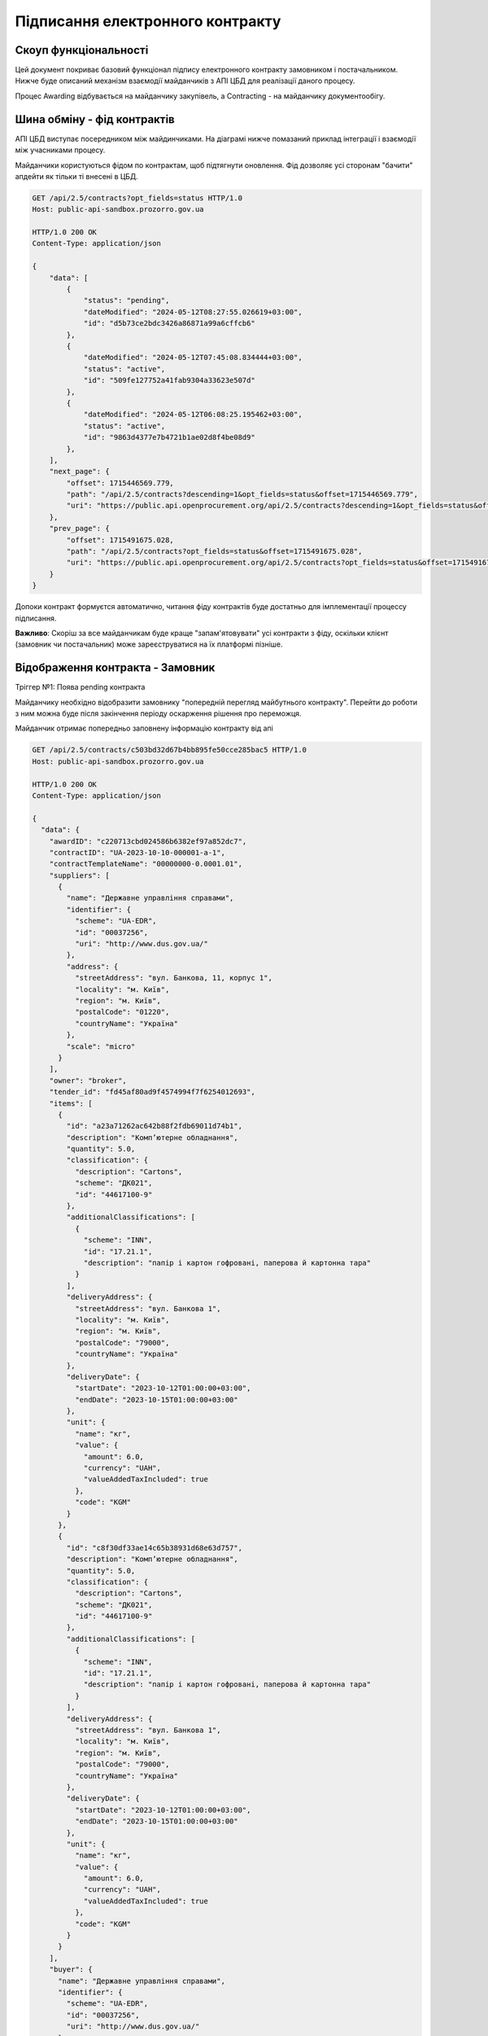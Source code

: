 Підписання електронного контракту
=================================


Скоуп функціональності
----------------------

Цей документ покриває базовий функціонал підпису електронного контракту замовником і постачальником.
Нижче буде описаний механізм взаємодії майданчиків з АПІ ЦБД для реалізації даного процесу.

Процес Awarding відбувається на майданчику закупівель,
а Contracting - на майданчику документообігу.


.. image:: img/e_contract_signing/activity.png


Шина обміну - фід контрактів
----------------------------

АПІ ЦБД виступає посередником між майдинчиками.
На діаграмі нижче помазаний приклад інтеграції і взаємодії між учасниками процесу.

.. image:: img/e_contract_signing/sequence.png


Майданчики користуються фідом по контрактам, щоб підтягнути оновлення.
Фід дозволяє усі сторонам "бачити" апдейти як тільки ті внесені в ЦБД.

.. sourcecode:: http

    GET /api/2.5/contracts?opt_fields=status HTTP/1.0
    Host: public-api-sandbox.prozorro.gov.ua

    HTTP/1.0 200 OK
    Content-Type: application/json

    {
        "data": [
            {
                "status": "pending",
                "dateModified": "2024-05-12T08:27:55.026619+03:00",
                "id": "d5b73ce2bdc3426a86871a99a6cffcb6"
            },
            {
                "dateModified": "2024-05-12T07:45:08.834444+03:00",
                "status": "active",
                "id": "509fe127752a41fab9304a33623e507d"
            },
            {
                "dateModified": "2024-05-12T06:08:25.195462+03:00",
                "status": "active",
                "id": "9863d4377e7b4721b1ae02d8f4be08d9"
            },
        ],
        "next_page": {
            "offset": 1715446569.779,
            "path": "/api/2.5/contracts?descending=1&opt_fields=status&offset=1715446569.779",
            "uri": "https://public.api.openprocurement.org/api/2.5/contracts?descending=1&opt_fields=status&offset=1715446569.779"
        },
        "prev_page": {
            "offset": 1715491675.028,
            "path": "/api/2.5/contracts?opt_fields=status&offset=1715491675.028",
            "uri": "https://public.api.openprocurement.org/api/2.5/contracts?opt_fields=status&offset=1715491675.028"
        }
    }


Допоки контракт формуєтся автоматично, читання фіду контрактів буде достатньо
для імплементації процессу підписання.


**Важливо**: Скоріш за все майданчикам буде краще "запам'ятовувати" усі контракти з фіду,
оскільки клієнт (замовник чи постачальник) може зареєструватися на їх платформі пізніше.


Відображення контракта - Замовник
---------------------------------

.. raw:: html

    <style> .orange {color:orange} </style>
    <style> .red {color:red} </style>


.. role:: orange
.. role:: red


:orange:`Тріггер №1: Поява pending контракта`



Майданчику необхідно відобразити замовнику "попередній перегляд майбутнього контракту".
Перейти до роботи з ним можна буде після закінчення періоду оскарження рішення про переможця.


Майданчик отримає попередньо заповнену інформацію контракту від апі


.. sourcecode:: http

    GET /api/2.5/contracts/c503bd32d67b4bb895fe50cce285bac5 HTTP/1.0
    Host: public-api-sandbox.prozorro.gov.ua

    HTTP/1.0 200 OK
    Content-Type: application/json

    {
      "data": {
        "awardID": "c220713cbd024586b6382ef97a852dc7",
        "contractID": "UA-2023-10-10-000001-a-1",
        "contractTemplateName": "00000000-0.0001.01",
        "suppliers": [
          {
            "name": "Державне управління справами",
            "identifier": {
              "scheme": "UA-EDR",
              "id": "00037256",
              "uri": "http://www.dus.gov.ua/"
            },
            "address": {
              "streetAddress": "вул. Банкова, 11, корпус 1",
              "locality": "м. Київ",
              "region": "м. Київ",
              "postalCode": "01220",
              "countryName": "Україна"
            },
            "scale": "micro"
          }
        ],
        "owner": "broker",
        "tender_id": "fd45af80ad9f4574994f7f6254012693",
        "items": [
          {
            "id": "a23a71262ac642b88f2fdb69011d74b1",
            "description": "Комп’ютерне обладнання",
            "quantity": 5.0,
            "classification": {
              "description": "Cartons",
              "scheme": "ДК021",
              "id": "44617100-9"
            },
            "additionalClassifications": [
              {
                "scheme": "INN",
                "id": "17.21.1",
                "description": "папір і картон гофровані, паперова й картонна тара"
              }
            ],
            "deliveryAddress": {
              "streetAddress": "вул. Банкова 1",
              "locality": "м. Київ",
              "region": "м. Київ",
              "postalCode": "79000",
              "countryName": "Україна"
            },
            "deliveryDate": {
              "startDate": "2023-10-12T01:00:00+03:00",
              "endDate": "2023-10-15T01:00:00+03:00"
            },
            "unit": {
              "name": "кг",
              "value": {
                "amount": 6.0,
                "currency": "UAH",
                "valueAddedTaxIncluded": true
              },
              "code": "KGM"
            }
          },
          {
            "id": "c8f30df33ae14c65b38931d68e63d757",
            "description": "Комп’ютерне обладнання",
            "quantity": 5.0,
            "classification": {
              "description": "Cartons",
              "scheme": "ДК021",
              "id": "44617100-9"
            },
            "additionalClassifications": [
              {
                "scheme": "INN",
                "id": "17.21.1",
                "description": "папір і картон гофровані, паперова й картонна тара"
              }
            ],
            "deliveryAddress": {
              "streetAddress": "вул. Банкова 1",
              "locality": "м. Київ",
              "region": "м. Київ",
              "postalCode": "79000",
              "countryName": "Україна"
            },
            "deliveryDate": {
              "startDate": "2023-10-12T01:00:00+03:00",
              "endDate": "2023-10-15T01:00:00+03:00"
            },
            "unit": {
              "name": "кг",
              "value": {
                "amount": 6.0,
                "currency": "UAH",
                "valueAddedTaxIncluded": true
              },
              "code": "KGM"
            }
          }
        ],
        "buyer": {
          "name": "Державне управління справами",
          "identifier": {
            "scheme": "UA-EDR",
            "id": "00037256",
            "uri": "http://www.dus.gov.ua/"
          },
          "address": {
            "streetAddress": "вул. Банкова, 11, корпус 1",
            "locality": "м. Київ",
            "region": "м. Київ",
            "postalCode": "01220",
            "countryName": "Україна"
          },
          "kind": "general"
        },
        "value": {
          "amount": 500.0,
          "currency": "UAH",
          "valueAddedTaxIncluded": true,
          "amountNet": 500.0
        },
        "bid_owner": "broker",
        "status": "pending",
        "dateCreated": "2023-10-10T01:00:00+03:00",
        "dateModified": "2023-10-10T01:00:00+03:00",
        "id": "c503bd32d67b4bb895fe50cce285bac5"
      },
      "config": {
        "restricted": false
      }
    }


З відповіді майданчик підтягує наступні поля (структурa :ref:`Contract`):

1. Інформація по контракту:
    Загальні відомості про контракт

    - До якого тендеру належить контракт (ідентифікатор) - не редагується - **tender_id**
    - Вартість контракту і ПДВ - не редагується - **value**

2. Інформація про предмет закупівлі - **items**
    - Опис предмету закупвлі - редагується - **items.description**
    - Класифікація предмету закупівлі по коду ДК - не редагується - **items.classification**
    - Додаткова класифікація предмету закупівлі, якщо існує - не редагується - **items.additionalClassifications**
    - Адрес поставки - не редагується - **items.deliveryAddress**
    - Дата поставки (паралельна розробка) - **items.deliveryDate**
    - Характеристики предмету закупівлі - **items.attributes**

        - Назва характеристики - **items.attributes.name**
        - Значення характеристики - **items.attributes.values**
        - Одиниця виміру характеристики  - **items.attributes.unit**

    - Кількість предмету закупівлі - не редагується - **items.quantity**
    - Одиниця виміру предмету закупівлі - не редагується - **items.unit**

3. Інформація по замовнику - **buyer**
    - Ідентифікатор організації (ЕДРПОУ) - не редагується - **buyer.identifier**
    - Назва організації - не редагується - **buyer.name**, **buyer.name_en**
    - Адреса організації - не редагується - **buyer.address**

4. Інформація по постачальнику - **suppliers**
    - Ідентифікатор організації (ЕДРПОУ) - не редагується - **suppliers.identifier**
    - Назва організації - не редагується - **suppliers.name**
    - Адреса організації - не редагується - **suppliers.address**

5. Інформація про шаблон контракту **contractTemplateName**

Замовник має додати інформацію про підписанта
---------------------------------------------

Замовник має додати інформацію про підписанта, а саме:

- ПІБ підписанта
- Посада підписанта
- Імейл підписанта
- Телефон підписанта
- Реквізити організації (ІБАН)


.. sourcecode:: http

    PUT /api/2.5/contracts/c503bd32d67b4bb895fe50cce285bac5/buyer/signer_info?acc_token=3b095197e5f94f76a28bae3a3079c206 HTTP/1.0

    Authorization: Bearer broker
    Content-Type: application/json
    Host: lb-api-sandbox.prozorro.gov.ua

    {
      "data": {
        "name": "Test Testovich",
        "telephone": "+380950000000",
        "email": "example@email.com",
        "iban": "UA111111111111111",
        "authorizedBy": "Статут компанії",
        "position": "Генеральний директор"
      }
    }


    HTTP/1.0 200 OK
    Content-Type: application/json

    {
      "data": {
        "name": "Test Testovich",
        "email": "example@email.com",
        "telephone": "+380950000000",
        "iban": "UA111111111111111",
        "position": "Генеральний директор",
        "authorizedBy": "Статут компанії"
      }
    }


Постачальник надає інформацію про підписанта
--------------------------------------------

Постачальник надає інформацію про підписанта контракта ще на етапі подачі пропозиції.
Це може виглядати, наприклад, наступним чином:

.. sourcecode:: http

    POST /api/2.5/tenders/3f5ff57c43ca4ba6b3a1d0619b7a14c3/bids HTTP/1.0

    Authorization: Bearer broker
    Content-Type: application/json
    Host: lb-api-sandbox.prozorro.gov.ua

    {
      "data": {
        "contract": {
            "signer_info": {
                "name": "Дмитро Гендір",
                "email": "d.gendir@email.com",
                "telephone": "+380950000000",
                "iban": "UA111111111111111",
                "position": "Генеральний директор",
                "authorizedBy": "Статут компанії"
            }
        },
        "tenderers": [
          {
            "address": {
              "countryName": "Україна",
              "locality": "м. Вінниця",
              "postalCode": "21100",
              "region": "Вінницька область",
              "streetAddress": "вул. Островського, 33"
            },
            "contactPoint": {
              "email": "soleksuk@gmail.com",
              "name": "Сергій Олексюк",
              "telephone": "+380432216930"
            },
            "identifier": {
              "scheme": "UA-EDR",
              "legalName": "Державне комунальне підприємство громадського харчування «Школяр»",
              "id": "00137256",
              "uri": "http://www.sc.gov.ua/"
            },
            "name": "ДКП «Школяр»",
            "scale": "micro"
          }
        ],
        "status": "draft",
        "items": [],
        "lotValues": []
      }


Тобто разом з пропозицією подається і інформація про підписанта можливого контракту.




Замовник оновлює інформацію про підписанта постачальника
--------------------------------------------------------

Інформація надана ще на етапі пропозиції може бути неактуальною і замовник може її оновити:


.. sourcecode:: http

    PUT /api/2.5/contracts/c503bd32d67b4bb895fe50cce285bac5/suppliers/signer_info?acc_token=e83ced17c21845f6b06d197ccd74988d HTTP/1.0

    Authorization: Bearer broker
    Content-Type: application/json
    Host: lb-api-sandbox.prozorro.gov.ua

    {
      "data": {
        "name": "Ухват Підписенко",
        "email": "u.pidpis@email.com",
        "telephone": "+380950000001",
        "iban": "UA111111111111111",
        "position": "Замгендір по підписам",
        "authorizedBy": "Магічна мушля"
      }
    }

    HTTP/1.0 200 OK
    Content-Type: application/json

    {
      "data": {
        "name": "Ухват Підписенко",
        "email": "u.pidpis@email.com",
        "telephone": "+380950000001",
        "iban": "UA111111111111111",
        "position": "Замгендір по підписам",
        "authorizedBy": "Магічна мушля"
      }
    }



Замовник створює файл контракта
-------------------------------

Коли вся інформація в контракті заповнена, можна створити документ контракта і почати процесс підписання.

:red:`TBD: pdf документ із темлейта може створюватись на майданчиках або централізовано - в апі.`


В апі ЦБД має бути завантажено файл контакту:


.. sourcecode:: http

    POST /api/2.5/contracts/c503bd32d67b4bb895fe50cce285bac5/documents?acc_token=3b095197e5f94f76a28bae3a3079c206 HTTP/1.0

    Authorization: Bearer broker
    Content-Type: application/json
    Host: lb-api-sandbox.prozorro.gov.ua

    {
      "data": {
        "title": "contract.pdf",
        "documentType": "contractSigned",
        "url": "http://public-docs-sandbox.prozorro.gov.ua/get/1ea9c5fa82c84b2a8206318bc86360df?Signature=y%2Bc%2FV%2BSIqnf36NvLLrimQyaWUtCCEZEgtEl%2FsALE5XH5bqEoXwnwNhAkhsKg1JfVY9%2BEwvXxHKhaD5p%2BZBhCBw%3D%3D&KeyID=a8968c46",
        "hash": "md5:00000000000000000000000000000000",
        "format": "application/pdf"
      }
    }

    HTTP/1.0 201 Created
    Content-Type: application/json
    Location: http://lb-api-sandbox.prozorro.gov.ua/api/2.5/contracts/c503bd32d67b4bb895fe50cce285bac5/documents/08682b48035643a39d924df55eb915e0

    {
      "data": {
        "id": "08682b48035643a39d924df55eb915e0",
        "hash": "md5:00000000000000000000000000000000",
        "title": "contract.pdf",
        "documentType": "contractSigned",
        "format": "application/pdf",
        "url": "http://public-docs-sandbox.prozorro.gov.ua/get/1ea9c5fa82c84b2a8206318bc86360df?Signature=x6tzZwzV4d5DGLeiqvD%2Bm0EdAUGgzUmYnoQ4AjImnxjQRU49JnE3aq50UHtPUVvIRfF5JSrLqmyF3tssHOT%2BCA%3D%3D&KeyID=a8968c46",
        "documentOf": "contract",
        "datePublished": "2023-10-10T01:00:00+03:00",
        "dateModified": "2023-10-10T01:00:00+03:00"
      }
    }


Замовник підписує контракт
--------------------------

Замовник накладає підпис на файл і підпис додається в апі:


.. sourcecode:: http

    POST /api/2.5/contracts/c503bd32d67b4bb895fe50cce285bac5/documents?acc_token=3b095197e5f94f76a28bae3a3079c206 HTTP/1.0

    Authorization: Bearer broker
    Content-Type: application/json
    Host: lb-api-sandbox.prozorro.gov.ua

    {
      "data": {
        "title": "sign.p7s",
        "documentType": "signature",
        "documentOf": "contractDocument",
        "relatedItem": "08682b48035643a39d924df55eb915e0",
        "url": "http://public-docs-sandbox.prozorro.gov.ua/get/5a3b7a2ee860772dcdc649ca1705e69f?Signature=y%2Bc%2FV%2BSIqnf36NvLLrimQyaWUtCCEZEgtEl%2FsALE5XH5bqEoXwnwNhAkhsKg1JfVY9%2BEwvXxHKhaD5p%2BZBhCBw%3D%3D&KeyID=a8968c46",
        "hash": "md5:00000000000000000000000000000000",
        "format": "application/pkcs7-signature"
      }
    }

    HTTP/1.0 201 Created
    Content-Type: application/json
    Location: http://lb-api-sandbox.prozorro.gov.ua/api/2.5/contracts/c503bd32d67b4bb895fe50cce285bac5/documents/16c04af53eb1469ea9b4bfdb4d26a1de

    {
      "data": {
        "id": "16c04af53eb1469ea9b4bfdb4d26a1de",
        "hash": "md5:00000000000000000000000000000000",
        "title": "sign.p7s",
        "documentType": "signature",
        "documentOf": "contractDocument",
        "relatedItem": "08682b48035643a39d924df55eb915e0",
        "author": "buyer",
        "format": "application/pkcs7-signature",
        "url": "http://public-docs-sandbox.prozorro.gov.ua/get/5a3b7a2ee860772dcdc649ca1705e69f?Signature=x6tzZwzV4d5DGLeiqvD%2Bm0EdAUGgzUmYnoQ4AjImnxjQRU49JnE3aq50UHtPUVvIRfF5JSrLqmyF3tssHOT%2BCA%3D%3D&KeyID=a8968c46",
        "datePublished": "2023-10-10T03:00:00+03:00",
        "dateModified": "2023-10-10T03:00:00+03:00"
      }
    }



:orange:`Тріггер №2: Поява в контракті підпису постачальника`
При появі підпису замовника, постачальник також зможе підписувати контракт.
Майданчик має проінформувати свого користувача про це.



Замовник не підписує, а передає постачальнику на підписання першому
-------------------------------------------------------------------

Якщо постачальник обирає таку опцію, це також передається в апі, наприклад:

.. sourcecode:: http

    POST /api/2.5/contracts/c503bd32d67b4bb895fe50cce285bac5/submits?acc_token=3b095197e5f94f76a28bae3a3079c206 HTTP/1.0

    Authorization: Bearer broker
    Content-Type: application/json
    Host: lb-api-sandbox.prozorro.gov.ua

    {
      "data": {
        "recipient": "supplier",
      }
    }

    HTTP/1.0 201 Created
    Content-Type: application/json
    Location: http://lb-api-sandbox.prozorro.gov.ua/api/2.5/contracts/c503bd32d67b4bb895fe50cce285bac5/submits/26c04af63eb1469ea9b4bfdb4d26a1dd

    {
      "data": {
        "id": "26c04af63eb1469ea9b4bfdb4d26a1dd",
        "recipient": "supplier",
        "author": "buyer",
        "datePublished": "2023-10-10T03:00:00+03:00"
      }
    }


:orange:`Тріггер №3: Поява ознаки по "передання" документу`
В такому випадку постачальник має підписувати контракт,
а майданчик має проінформувати користувача про це.



Постачальник підписує контракт
------------------------------

Незалежно від того хто підписує перший, процес накладання не відрізняється.
Користувач накладає ЕЦП, майданчик передає в апі відповідний файл:


.. sourcecode:: http

    POST /api/2.5/contracts/c503bd32d67b4bb895fe50cce285bac5/documents?acc_token=3b095197e5f94f76a28bae3a3079c206 HTTP/1.0

    Authorization: Bearer broker
    Content-Type: application/json
    Host: lb-api-sandbox.prozorro.gov.ua

    {
      "data": {
        "title": "sign.p7s",
        "documentType": "signature",
        "documentOf": "contractDocument",
        "relatedItem": "08682b48035643a39d924df55eb915e0",
        "url": "http://public-docs-sandbox.prozorro.gov.ua/get/1ea9c5fa82c84b2a8206318bc86360df?Signature=y%2Bc%2FV%2BSIqnf36NvLLrimQyaWUtCCEZEgtEl%2FsALE5XH5bqEoXwnwNhAkhsKg1JfVY9%2BEwvXxHKhaD5p%2BZBhCBw%3D%3D&KeyID=a8968c46",
        "hash": "md5:00000000000000000000000000000000",
        "format": "application/pkcs7-signature"
      }
    }

    HTTP/1.0 201 Created
    Content-Type: application/json
    Location: http://lb-api-sandbox.prozorro.gov.ua/api/2.5/contracts/c503bd32d67b4bb895fe50cce285bac5/documents/08682b48035643a39d924df55eb915e0

    {
      "data": {
        "id": "9438d93a59264568b75f95c5de5c8d9b",
        "hash": "md5:00000000000000000000000000000000",
        "title": "sign.p7s",
        "documentType": "signature",
        "documentOf": "contractDocument",
        "relatedItem": "08682b48035643a39d924df55eb915e0",
        "author": "supplier",
        "format": "application/pkcs7-signature",
        "url": "http://public-docs-sandbox.prozorro.gov.ua/get/1ea9c5fa82c84b2a8206318bc86360df?Signature=x6tzZwzV4d5DGLeiqvD%2Bm0EdAUGgzUmYnoQ4AjImnxjQRU49JnE3aq50UHtPUVvIRfF5JSrLqmyF3tssHOT%2BCA%3D%3D&KeyID=a8968c46",
        "datePublished": "2023-10-10T02:00:00+03:00",
        "dateModified": "2023-10-10T02:00:00+03:00"
      }
    }


Як результат ми маємо:
 - "contract.pdf" з типом "contractSigned"
 - "sign.p7s" з типом "signature" та полями documentOf+relatedItem, що посилаються на "contract.pdf"

Можна програмно визначити, чи є контракт підписаний постачальником, бо у файла підписа вказано `"author": "supplier"`.



:orange:`Тріггер №4: Поява в контракті підпису постачальника`
Якщо в апі з'явився підпис постачальника, але ше немає підписа замовника,
то майданчик замовника має проінформувати користувача про це.



Контракт підписаний усіма
-------------------------

Коли і постачальник і замовник додали свої підписи, контракт в апі може виглядати десь так:


.. sourcecode:: http

    GET /api/2.5/contracts/c503bd32d67b4bb895fe50cce285bac5 HTTP/1.0
    Host: public-api-sandbox.prozorro.gov.ua

    HTTP/1.0 200 OK
    Content-Type: application/json

    {
       "data":{
          "awardID":"c220713cbd024586b6382ef97a852dc7",
          "contractID":"UA-2023-10-10-000001-a-1",
          "contractTemplateName": "00000000-0.0001.01",
          "suppliers":[
             {
                "name":"Державне управління справами",
                "identifier":{
                   "scheme":"UA-EDR",
                   "id":"00037256",
                   "uri":"http://www.dus.gov.ua/"
                },
                "address":{
                   "streetAddress":"вул. Банкова, 11, корпус 1",
                   "locality":"м. Київ",
                   "region":"м. Київ",
                   "postalCode":"01220",
                   "countryName":"Україна"
                },
                "scale":"micro"
             }
          ],
          "owner":"broker",
          "tender_id":"fd45af80ad9f4574994f7f6254012693",
          "items":[
             {
                "id":"a23a71262ac642b88f2fdb69011d74b1",
                "description":"Комп’ютерне обладнання",
                "quantity":5.0,
                "classification":{
                   "description":"Cartons",
                   "scheme":"ДК021",
                   "id":"44617100-9"
                },
                "additionalClassifications":[
                   {
                      "scheme":"INN",
                      "id":"17.21.1",
                      "description":"папір і картон гофровані, паперова й картонна тара"
                   }
                ],
                "deliveryAddress":{
                   "streetAddress":"вул. Банкова 1",
                   "locality":"м. Київ",
                   "region":"м. Київ",
                   "postalCode":"79000",
                   "countryName":"Україна"
                },
                "deliveryDate":{
                   "startDate":"2023-10-12T01:00:00+03:00",
                   "endDate":"2023-10-15T01:00:00+03:00"
                },
                "unit":{
                   "name":"кг",
                   "value":{
                      "amount":6.0,
                      "currency":"UAH",
                      "valueAddedTaxIncluded":true
                   },
                   "code":"KGM"
                }
             }
          ],
          "buyer":{
             "name":"Державне управління справами",
             "identifier":{
                "scheme":"UA-EDR",
                "id":"00037256",
                "uri":"http://www.dus.gov.ua/"
             },
             "address":{
                "streetAddress":"вул. Банкова, 11, корпус 1",
                "locality":"м. Київ",
                "region":"м. Київ",
                "postalCode":"01220",
                "countryName":"Україна"
             },
             "kind":"general"
          },
          "value":{
             "amount":500.0,
             "currency":"UAH",
             "valueAddedTaxIncluded":true,
             "amountNet":500.0
          },
          "bid_owner":"broker",
          "status":"pending",
          "dateCreated":"2023-10-10T01:00:00+03:00",
          "dateModified":"2023-10-10T01:00:00+03:00",
          "id":"c503bd32d67b4bb895fe50cce285bac5",
          "documents":[
             {
                "id":"08682b48035643a39d924df55eb915e0",
                "hash":"md5:00000000000000000000000000000000",
                "title":"contract.pdf",
                "documentType":"contractSigned",
                "format":"application/pdf",
                "url":"http://public-docs-sandbox.prozorro.gov.ua/get/1ea9c5fa82c84b2a8206318bc86360df?Signature=x6tzZwzV4d5DGLeiqvD%2Bm0EdAUGgzUmYnoQ4AjImnxjQRU49JnE3aq50UHtPUVvIRfF5JSrLqmyF3tssHOT%2BCA%3D%3D&KeyID=a8968c46",
                "documentOf":"contract",
                "datePublished":"2023-10-10T01:00:00+03:00",
                "dateModified":"2023-10-10T01:00:00+03:00"
             },
             {
                "id":"9438d93a59264568b75f95c5de5c8d9b",
                "hash":"md5:00000000000000000000000000000000",
                "title":"sign.p7s",
                "documentType":"signature",
                "documentOf":"contractDocument",
                "relatedItem":"08682b48035643a39d924df55eb915e0",
                "author":"supplier",
                "format":"application/pkcs7-signature",
                "url":"http://public-docs-sandbox.prozorro.gov.ua/get/1ea9c5fa82c84b2a8206318bc86360df?Signature=x6tzZwzV4d5DGLeiqvD%2Bm0EdAUGgzUmYnoQ4AjImnxjQRU49JnE3aq50UHtPUVvIRfF5JSrLqmyF3tssHOT%2BCA%3D%3D&KeyID=a8968c46",
                "datePublished":"2023-10-10T02:00:00+03:00",
                "dateModified":"2023-10-10T02:00:00+03:00"
             },
             {
                "id":"16c04af53eb1469ea9b4bfdb4d26a1de",
                "hash":"md5:00000000000000000000000000000000",
                "title":"sign.p7s",
                "documentType":"signature",
                "documentOf":"contractDocument",
                "relatedItem":"08682b48035643a39d924df55eb915e0",
                "author":"buyer",
                "format":"application/pkcs7-signature",
                "url":"http://public-docs-sandbox.prozorro.gov.ua/get/5a3b7a2ee860772dcdc649ca1705e69f?Signature=x6tzZwzV4d5DGLeiqvD%2Bm0EdAUGgzUmYnoQ4AjImnxjQRU49JnE3aq50UHtPUVvIRfF5JSrLqmyF3tssHOT%2BCA%3D%3D&KeyID=a8968c46",
                "datePublished":"2023-10-10T03:00:00+03:00",
                "dateModified":"2023-10-10T03:00:00+03:00"
             }
          ]
       },
       "config":{
          "restricted":false
       }
    }



Відхилення підписання
---------------------

Постачальник може опублікувати рішення про "відхилення підписання".
У будь-якому випадку відмова від підписання буде зупиняти поточний процес контрактингу і починати новий.

Чи буде новий процес проводитись з цим самим замовником чи ні, залежать від причини відмови.
Стандарти будуть включати базовий перелік типів відмов з ознакою чи є цей тип відмови таким,
що виключає можливість продовження контрактингу з цим постачальником.
Приклад стандарту

.. sourcecode:: json

    {
        "outOfStock": {
            "stops_contracting": true,
            "title_uk": "відсутність товарів, можливості виконання робіт і послуг",
            "title_en": "lack of goods, the possibility of performing works and services"
        },
        "contractChangesRequest": {
            "stops_contracting": false,
            "title_uk": "необхідність виправити деталі контракту",
            "title_en": "the need to correct the details of the contract"
        },
        "otherCanNotContinueContracting": {
            "stops_contracting": true,
            "title_uk": "інша причина, що унеможливлює подальшу участь у тендері",
            "title_en": "another reason that makes further participation in the tender impossible"
        },
        "otherCanContinueContracting": {
            "stops_contracting": false,
            "title_uk": "неможливість підписати цю версію контракту",
            "title_en": "inability to sign this version of the contract"
        }
    }


користувач обирає тип причини та вказує його в полі `reasonType`:


.. sourcecode:: http

    POST /api/2.5/contracts/c503bd32d67b4bb895fe50cce285bac5/cancellations?acc_token=3b095197e5f94f76a28bae3a3079c206 HTTP/1.0

    Authorization: Bearer broker
    Content-Type: application/json
    Host: lb-api-sandbox.prozorro.gov.ua

    {
      "data": {
        "reason": "бананів немає 😔",
        "reasonType": "outOfStock"
      }
    }

    HTTP/1.0 201 Created
    Content-Type: application/json
    Location: http://lb-api-sandbox.prozorro.gov.ua/api/2.5/contracts/c503bd32d67b4bb895fe50cce285bac5/cancellations/16c04af53eb1469ea9b4bfdb4d26a1da

    {
      "data": {
        "id": "16c04af53eb1469ea9b4bfdb4d26a1da",
        "status": "draft"
        "author": "supplier",
        "dateCreated": "2023-10-10T03:00:00+03:00",
        "reason": "бананів немає 😔",
        "reasonType": "outOfStock"
      }
    }


Додавання документів до відхилення та зміна статусу відбувається ідентично з іншими cancellations в системі.


Контракт з "відхиленнями"


.. sourcecode:: http

    GET /api/2.5/contracts/c503bd32d67b4bb895fe50cce285bac5 HTTP/1.0

    Host: public-api-sandbox.prozorro.gov.ua
    HTTP/1.0 200 OK
    Content-Type: application/json

    {
       "data":{
          "cancellations": [
             {
                "id": "16c04af53eb1469ea9b4bfdb4d26a1da",
                "status": "pending"
                "author": "supplier",
                "dateCreated": "2023-10-10T03:00:00+03:00",
                "datePublished": "2023-10-10T04:00:00+03:00",
                "reason": "бананів немає 😔",
                "reasonType": "outOfStock"
                "documents": [
                  {
                    "hash": "md5:00000000000000000000000000000000",
                    "title": "Notice.pdf",
                    "format": "application/pdf",
                    "url": "http://public-docs-sandbox.prozorro.gov.ua/get/20d128e9e0d94b378f0d20eff02ff88a?Signature=QS7hf8dU8Isr0Gx2mdwGuwjLDNmtMoB5LiUhr9Tr9YS6ojYM4GK8efB0rqFu%2FXzy7Uma7Qi50c5nWl%2BFVfzqDQ%3D%3D&KeyID=a8968c46",
                    "language": "uk",
                    "id": "3a864a9e9fda4374af78d5f9831fb9f7",
                    "datePublished": "2023-10-16T01:15:06+03:00",
                    "dateModified": "2023-10-16T01:15:06+03:00"
                  },
                  {
                    "hash": "md5:00000000000000000000000000000000",
                    "title": "signature.p7s",
                    "format": "application/p7s",
                    "url": "http://public-docs-sandbox.prozorro.gov.ua/get/32d128e9e0d94b378f0d20eff02ff18a?Signature=QS7hf8dU8Isr0Gx2mdwGuwjLDNmtMoB5LiUhr9Tr9YS6ojYM4GK8efB0rqFu%2FXzy7Uma7Qi50c5nWl%2BFVfzqDQ%3D%3D&KeyID=a8968c46",
                    "id": "4a864a9e9fda4374af78d5f9831fb9fa",
                    "datePublished": "2023-10-16T01:15:06+03:00",
                    "dateModified": "2023-10-16T01:15:06+03:00"
                  },
                ]
              }
          ],
          "awardID":"c220713cbd024586b6382ef97a852dc7",
          "contractID":"UA-2023-10-10-000001-a-1",
          "contractTemplateName": "00000000-0.0001.01",
          "suppliers":[
             {
                "name":"Державне управління справами",
                "identifier":{
                   "scheme":"UA-EDR",
                   "id":"00037256",
                   "uri":"http://www.dus.gov.ua/"
                },
                "address":{
                   "streetAddress":"вул. Банкова, 11, корпус 1",
                   "locality":"м. Київ",
                   "region":"м. Київ",
                   "postalCode":"01220",
                   "countryName":"Україна"
                },
                "scale":"micro"
             }
          ],
          "owner":"broker",
          "tender_id":"fd45af80ad9f4574994f7f6254012693",
          "items":[
             {
                "id":"a23a71262ac642b88f2fdb69011d74b1",
                "description":"Комп’ютерне обладнання",
                "quantity":5.0,
                "classification":{
                   "description":"Cartons",
                   "scheme":"ДК021",
                   "id":"44617100-9"
                },
                "additionalClassifications":[
                   {
                      "scheme":"INN",
                      "id":"17.21.1",
                      "description":"папір і картон гофровані, паперова й картонна тара"
                   }
                ],
                "deliveryAddress":{
                   "streetAddress":"вул. Банкова 1",
                   "locality":"м. Київ",
                   "region":"м. Київ",
                   "postalCode":"79000",
                   "countryName":"Україна"
                },
                "deliveryDate":{
                   "startDate":"2023-10-12T01:00:00+03:00",
                   "endDate":"2023-10-15T01:00:00+03:00"
                },
                "unit":{
                   "name":"кг",
                   "value":{
                      "amount":6.0,
                      "currency":"UAH",
                      "valueAddedTaxIncluded":true
                   },
                   "code":"KGM"
                }
             }
          ],
          "buyer":{
             "name":"Державне управління справами",
             "identifier":{
                "scheme":"UA-EDR",
                "id":"00037256",
                "uri":"http://www.dus.gov.ua/"
             },
             "address":{
                "streetAddress":"вул. Банкова, 11, корпус 1",
                "locality":"м. Київ",
                "region":"м. Київ",
                "postalCode":"01220",
                "countryName":"Україна"
             },
             "kind":"general"
          },
          "value":{
             "amount":500.0,
             "currency":"UAH",
             "valueAddedTaxIncluded":true,
             "amountNet":500.0
          },
          "bid_owner":"broker",
          "status":"pending",
          "dateCreated":"2023-10-10T01:00:00+03:00",
          "dateModified":"2023-10-10T01:00:00+03:00",
          "id":"c503bd32d67b4bb895fe50cce285bac5"
       },
       "config":{
          "restricted":false
       }
    }



:orange:`Тріггер №5: Поява в контракті повідомлення про відхилення`
При появі відхилення, майданчик замовника має повідомити його про це


Замовник підтверджує відхилення
-------------------------------

Після відхилення постачальником підписання,
замовник може :ref:`відмінити своє рішення про переможця<econtracting_tutorial_cancelling_award>`
і почати контратинг з насутпним постачальником.


Або, якщо можливо внести правки і підписати новий контракт з цим постачальником,
замовник підтверджує відміну поточного контракту і процес "заповнення-створення-підписання" почанється спочатку:


.. sourcecode:: http

    POST /api/2.5/contracts/c503bd32d67b4bb895fe50cce285bac5/cancellations?acc_token=3b095197e5f94f76a28bae3a3079c206 HTTP/1.0

    Authorization: Bearer broker
    Content-Type: application/json
    Host: lb-api-sandbox.prozorro.gov.ua

    {
      "data": {
        "status": "active"
      }
    }

    HTTP/1.0 201 Created
    Content-Type: application/json
    Location: http://lb-api-sandbox.prozorro.gov.ua/api/2.5/contracts/c503bd32d67b4bb895fe50cce285bac5/cancellations/16c04af53eb1469ea9b4bfdb4d26a1da

    {
      "data": {
        "id": "16c04af53eb1469ea9b4bfdb4d26a1da",
        "status": "active"
        "author": "supplier",
        "dateCreated": "2023-10-10T03:00:00+03:00",
        "reason": "бананів немає 😔",
        "reasonType": "outOfStock"
      }
    }


Авторизація користувачів з різних майданчиків
----------------------------------------------

Для додавання даних в ЦБД, майданчку треба буде дозвіл на такі дії.
Зараз надання дозволу надаєтся за токеном тендера. Це не спрацює,
якщо користувачі працюють з тендером на одному майданчику, а з контрактом - на іншому.


Передача авторизації через Relocation
~~~~~~~~~~~~~~~~~~~~~~~~~~~~~~~~~~~~~

В ЦБД вже є варіант механізму "передачі" авторизації з майданчика на майданчик https://prozorro-api-docs.readthedocs.io/uk/master/relocation/contracts.html#example-for-contract

Ось як він може виглядати на діаграмі

.. image:: img/e_contract_signing/transfer_sequence.png


Його можна допрацювати / спростити для зручності/можливості використання:
 - Дозволити переносити кортакти в статусі pending
 - Приймати transfer токен не тільки контракта, а й тендера, щоб опціонально прибрати перший крок для майданчика 1
 - Зробити напівавтоматичну "передачу" transfer токена від одного майданчика до іншого


*Плюси*:
 - Механізм забезпечує необхідну ступінь авторизації,  вже є частиною ЦБД і вкладаєтся в загальну архітектуру.

*Мінуси*
 - Представники майданчиків висловились, що схема надто складна. Майже ніхто не реалізовував механізм relocation, тому це додаткова розробка.


Найбільш простий варіант, що тим не менш базується на токенах
~~~~~~~~~~~~~~~~~~~~~~~~~~~~~~~~~~~~~~~~~~~~~~~~~~~~~~~~~~~~~
Механізм автентифікації та авторизації кінцевих користувачів завжди був делегований на майданчики.
Усі перевірки ЕЦП, телефонів, імейлів робить саме майданчик.

ЦБД повертає токени доступу до об'єктів, як правило, тим майданчикам, з яких було створено конкретний об'єкт.
Але від цього можна відійти, і для контрактів видавати токен першому майданчику, з якого користувач забажав працювати з конкретним контрактом.

Як це має виглядати

.. image:: img/e_contract_signing/simple_sequence.png

Таким чином ми зберігаємо можливість кожному користувачу/стороні контраку обирати
де, вони будуть працювати з контрактом.
Але так само гарантуєм, що два майданчики одночасно не працюють від імені одного користувача з одним об'єктом.


:orange:`Важливо: Майданчики мають отримувати токен лише на запит користувача.`


Механізм складаєтся з двох кроків для підтримки :ref:`2pc` (read `more <https://en.wikipedia.org/wiki/Two-phase_commit_protocol>`_)
Тому реалізація апі буде виглядати як два запити:

.. sourcecode:: http

    POST /api/2.5/contracts/c503bd32d67b4bb895fe50cce285bac5/access HTTP/1.0
    Host: public-api-sandbox.prozorro.gov.ua

    {
       "data":{
         "identifier":{
            "scheme":"UA-EDR",
            "id":"00037256",
         }
      }
    }

    HTTP/1.0 200 OK
    Content-Type: application/json

    {
       "data":{
         "identifier":{
            "scheme":"UA-EDR",
            "id":"00037256",
         },
         "active": False,
      },
      "access": {
        "token": "d449625b66ae44b0a591b8551cfd1bfe",
        "transfer": "da2cfe17ad6546cc910d2b3750b2830c"
      }
    }


.. sourcecode:: http

    PUT /api/2.5/contracts/c503bd32d67b4bb895fe50cce285bac5/access?acc_token=d449625b66ae44b0a591b8551cfd1bfe HTTP/1.0
    Host: public-api-sandbox.prozorro.gov.ua

    {
       "data":{
        "identifier":{
            "scheme":"UA-EDR",
            "id":"00037256",
         },
         "active": True,
      }
    }

    HTTP/1.0 200 OK
    Content-Type: application/json

    {
       "data":{
         "identifier":{
            "scheme":"UA-EDR",
            "id":"00037256",
         },
         "active": True,
      }
    }



*Плюси*:
 - Простий механізм, не потрібно взаємодій між майданчиками.

*Мінуси*
 - При неправільній імпліментації керування може отримувати або неправильний користувач, або неочікуваний для користувача майданчик
